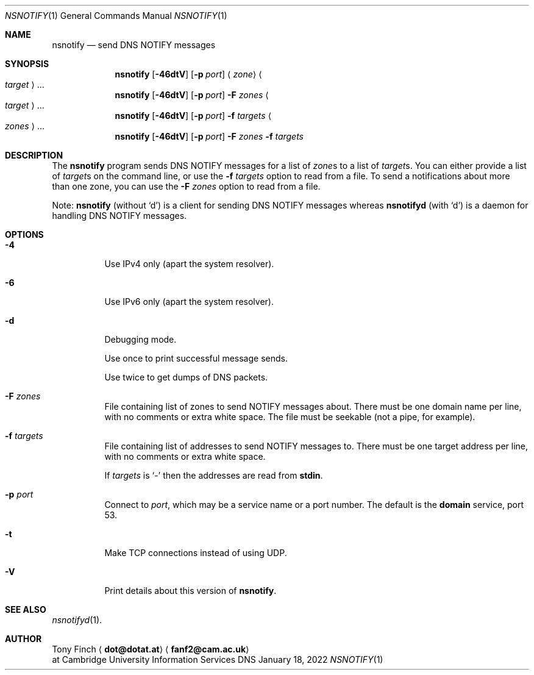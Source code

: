 .Dd January 18, 2022
.Dt NSNOTIFY 1 "DNS Commands Manual"
.Os DNS
.Sh NAME
.Nm nsnotify
.Nd send DNS NOTIFY messages
.Sh SYNOPSIS
.Nm
.Op Fl 46dtV
.Op Fl p Ar port
.Aq Ar zone
.Ao Ar target Ac Ns ...
.Nm
.Op Fl 46dtV
.Op Fl p Ar port
.Fl F Ar zones
.Ao Ar target Ac Ns ...
.Nm
.Op Fl 46dtV
.Op Fl p Ar port
.Fl f Ar targets
.Ao Ar zones Ac Ns ...
.Nm
.Op Fl 46dtV
.Op Fl p Ar port
.Fl F Ar zones
.Fl f Ar targets
.Sh DESCRIPTION
The
.Nm
program
sends DNS NOTIFY messages for a list of
.Ar zone Ns s
to a list of
.Ar target Ns s .
You can either provide a list of
.Ar target Ns s
on the command line,
or use the
.Fl f Ar targets
option to read from a file.
To send a notifications about more than one zone,
you can use the
.Fl F Ar zones
option to read from a file.
.Pp
Note:
.Nm nsnotify
(without
.Ql d )
is a client for sending DNS NOTIFY messages
whereas
.Nm nsnotifyd
(with
.Ql d )
is a daemon for handling DNS NOTIFY messages.
.Sh OPTIONS
.Bl -tag -width indent
.It Fl 4
Use IPv4 only
(apart the system resolver).
.It Fl 6
Use IPv6 only
(apart the system resolver).
.It Fl d
Debugging mode.
.Pp
Use once to print successful message sends.
.Pp
Use twice to get dumps of DNS packets.
.It Fl F Ar zones
File containing list of zones
to send NOTIFY messages about.
There must be one domain name per line,
with no comments or extra white space.
The file must be seekable
(not a pipe, for example).
.It Fl f Ar targets
File containing list of addresses
to send NOTIFY messages to.
There must be one target address per line,
with no comments or extra white space.
.Pp
If
.Ar targets
is
.Ql -
then the addresses are read from
.Li stdin .
.It Fl p Ar port
Connect to
.Ar port ,
which may be a service name or a port number.
The default is the
.Sy domain
service, port 53.
.It Fl t
Make TCP connections instead of using UDP.
.It Fl V
Print details about this version of
.Nm .
.El
.Sh SEE ALSO
.Xr nsnotifyd 1 .
.Sh AUTHOR
.An Tony Finch
.Aq Li dot@dotat.at
.Aq Li fanf2@cam.ac.uk
.br
at Cambridge University Information Services
.\" You may do anything with this. It has no warranty.
.\" http://creativecommons.org/publicdomain/zero/1.0/
